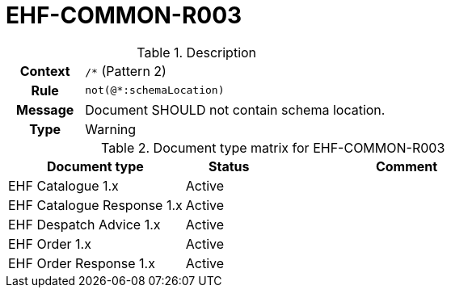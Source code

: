 = EHF-COMMON-R003 [[EHF-COMMON-R003]]

[cols="1,4"]
.Description
|===

h| Context
| ```/*``` (Pattern 2)

h| Rule
| ```not(@*:schemaLocation)```

h| Message
| Document SHOULD not contain schema location.

h| Type
| Warning

|===

[cols="2,1,3", options="header"]
.Document type matrix for EHF-COMMON-R003
|===
| Document type | Status | Comment
| EHF Catalogue 1.x | Active |
| EHF Catalogue Response 1.x | Active |
| EHF Despatch Advice 1.x | Active |
| EHF Order 1.x | Active |
| EHF Order Response 1.x | Active |
|===
